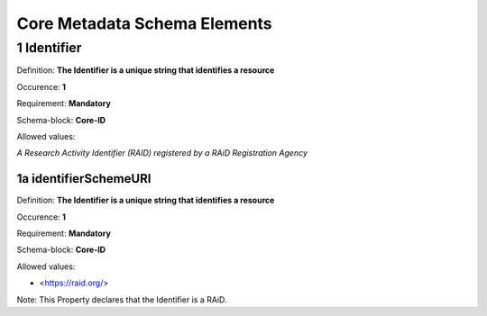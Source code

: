 Core Metadata Schema Elements
=============================

.. autosummary::
   :toctree: generated

.. _1-Identifier:

1 Identifier
------------

Definition: **The Identifier is a unique string that identifies a resource**

Occurence: **1**

Requirement: **Mandatory**

Schema-block: **Core-ID**

Allowed values: 

*A Research Activity Identifier (RAID) registered by a RAiD Registration Agency*

.. _1a-identifierSchemeURI:

1a identifierSchemeURI
^^^^^^^^^^^^^^^^^^^^^^

Definition: **The Identifier is a unique string that identifies a resource**

Occurence: **1**

Requirement: **Mandatory**

Schema-block: **Core-ID**

Allowed values: 

* <https://raid.org/> 

Note: This Property declares that the Identifier is a RAiD.
